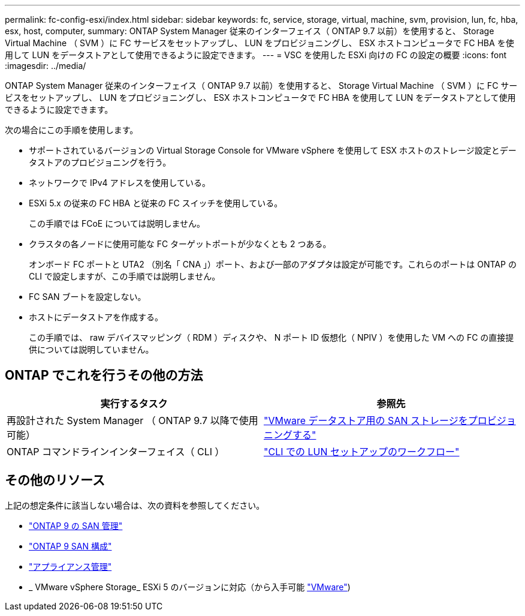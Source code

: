 ---
permalink: fc-config-esxi/index.html 
sidebar: sidebar 
keywords: fc, service, storage, virtual, machine, svm, provision, lun, fc, hba, esx, host, computer, 
summary: ONTAP System Manager 従来のインターフェイス（ ONTAP 9.7 以前）を使用すると、 Storage Virtual Machine （ SVM ）に FC サービスをセットアップし、 LUN をプロビジョニングし、 ESX ホストコンピュータで FC HBA を使用して LUN をデータストアとして使用できるように設定できます。 
---
= VSC を使用した ESXi 向けの FC の設定の概要
:icons: font
:imagesdir: ../media/


[role="lead"]
ONTAP System Manager 従来のインターフェイス（ ONTAP 9.7 以前）を使用すると、 Storage Virtual Machine （ SVM ）に FC サービスをセットアップし、 LUN をプロビジョニングし、 ESX ホストコンピュータで FC HBA を使用して LUN をデータストアとして使用できるように設定できます。

次の場合にこの手順を使用します。

* サポートされているバージョンの Virtual Storage Console for VMware vSphere を使用して ESX ホストのストレージ設定とデータストアのプロビジョニングを行う。
* ネットワークで IPv4 アドレスを使用している。
* ESXi 5.x の従来の FC HBA と従来の FC スイッチを使用している。
+
この手順では FCoE については説明しません。

* クラスタの各ノードに使用可能な FC ターゲットポートが少なくとも 2 つある。
+
オンボード FC ポートと UTA2 （別名「 CNA 」）ポート、および一部のアダプタは設定が可能です。これらのポートは ONTAP の CLI で設定しますが、この手順では説明しません。

* FC SAN ブートを設定しない。
* ホストにデータストアを作成する。
+
この手順では、 raw デバイスマッピング（ RDM ）ディスクや、 N ポート ID 仮想化（ NPIV ）を使用した VM への FC の直接提供については説明していません。





== ONTAP でこれを行うその他の方法

[cols="2"]
|===
| 実行するタスク | 参照先 


| 再設計された System Manager （ ONTAP 9.7 以降で使用可能） | link:https://docs.netapp.com/us-en/ontap/task_san_provision_vmware.html["VMware データストア用の SAN ストレージをプロビジョニングする"^] 


| ONTAP コマンドラインインターフェイス（ CLI ） | link:https://docs.netapp.com/us-en/ontap/san-admin/lun-setup-workflow-concept.html["CLI での LUN セットアップのワークフロー"^] 
|===


== その他のリソース

上記の想定条件に該当しない場合は、次の資料を参照してください。

* https://docs.netapp.com/us-en/ontap/san-admin/index.html["ONTAP 9 の SAN 管理"^]
* https://docs.netapp.com/us-en/ontap/san-config/index.html["ONTAP 9 SAN 構成"^]
* https://docs.netapp.com/vapp-96/topic/com.netapp.doc.vsc-iag/home.html["アプライアンス管理"^]
* _ VMware vSphere Storage_ ESXi 5 のバージョンに対応（から入手可能 link:http://www.vmware.com["VMware"^])

